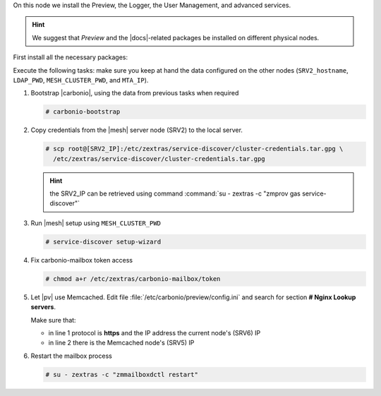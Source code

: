 .. SPDX-FileCopyrightText: 2022 Zextras <https://www.zextras.com/>
..
.. SPDX-License-Identifier: CC-BY-NC-SA-4.0

.. srv6 - AppServer - Advanced - Preview - Logger


On this node we install the Preview, the Logger, the User Management,
and advanced services.

.. hint:: We suggest that *Preview* and the |docs|-related packages be
   installed on different physical nodes.

First install all the necessary packages:

.. tab-set::

   .. tab-item:: Ubuntu
      :sync: ubuntu

      .. code:: console

         # apt install service-discover-agent carbonio-appserver \
           carbonio-user-management carbonio-preview \
           carbonio-advanced carbonio-zal  carbonio-logger

   .. tab-item:: RHEL
      :sync: rhel

      .. code:: console

         # dnf install service-discover-agent carbonio-appserver \
           carbonio-user-management carbonio-preview \
           carbonio-advanced carbonio-zal  carbonio-logger

Execute the following tasks: make sure you keep at hand the data
configured on the other nodes (``SRV2_hostname``, ``LDAP_PWD``,
``MESH_CLUSTER_PWD``, and ``MTA_IP``).

#. Bootstrap |carbonio|, using the data from previous tasks when
   required
   
   .. code:: console

      # carbonio-bootstrap

#. Copy credentials from the |mesh| server node (SRV2) to the local
   server.

   .. code:: console

      # scp root@[SRV2_IP]:/etc/zextras/service-discover/cluster-credentials.tar.gpg \
        /etc/zextras/service-discover/cluster-credentials.tar.gpg

   .. hint:: the SRV2_IP can be retrieved using command :command:`su -
      zextras -c "zmprov gas service-discover"`

#. Run |mesh| setup using ``MESH_CLUSTER_PWD``

   .. code:: console

      # service-discover setup-wizard

#. Fix carbonio-mailbox token access

   .. code:: console

      # chmod a+r /etc/zextras/carbonio-mailbox/token

#. Let |pv| use Memcached. Edit file
   :file:`/etc/carbonio/preview/config.ini` and search for
   section **# Nginx Lookup servers**.

   .. code-block:: ini
      :linenos:

      nginx_lookup_server_full_path_urls = https://127.0.0.1:7072 #<<--- must be the address of the application server. for a single server it's ok
      memcached_server_full_path_urls = 127.0.0.1:11211           #<<--- must be the address of the memcached server. for a single server it's ok

   Make sure that:

   * in line 1 protocol is **https** and the IP address the current
     node's (SRV6) IP
   * in line 2 there is the Memcached node's (SRV5) IP

#. Restart the mailbox process

   .. code:: console

      # su - zextras -c "zmmailboxdctl restart"
